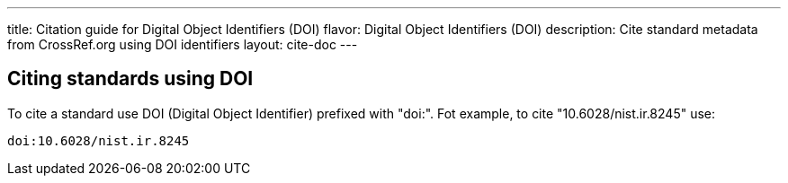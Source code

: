 ---
title: Citation guide for Digital Object Identifiers (DOI)
flavor: Digital Object Identifiers (DOI)
description: Cite standard metadata from CrossRef.org using DOI identifiers
layout: cite-doc
---

== Citing standards using DOI

To cite a standard use DOI (Digital Object Identifier) prefixed with "doi:". Fot
example, to cite "10.6028/nist.ir.8245" use:

[example]
----
doi:10.6028/nist.ir.8245
----
